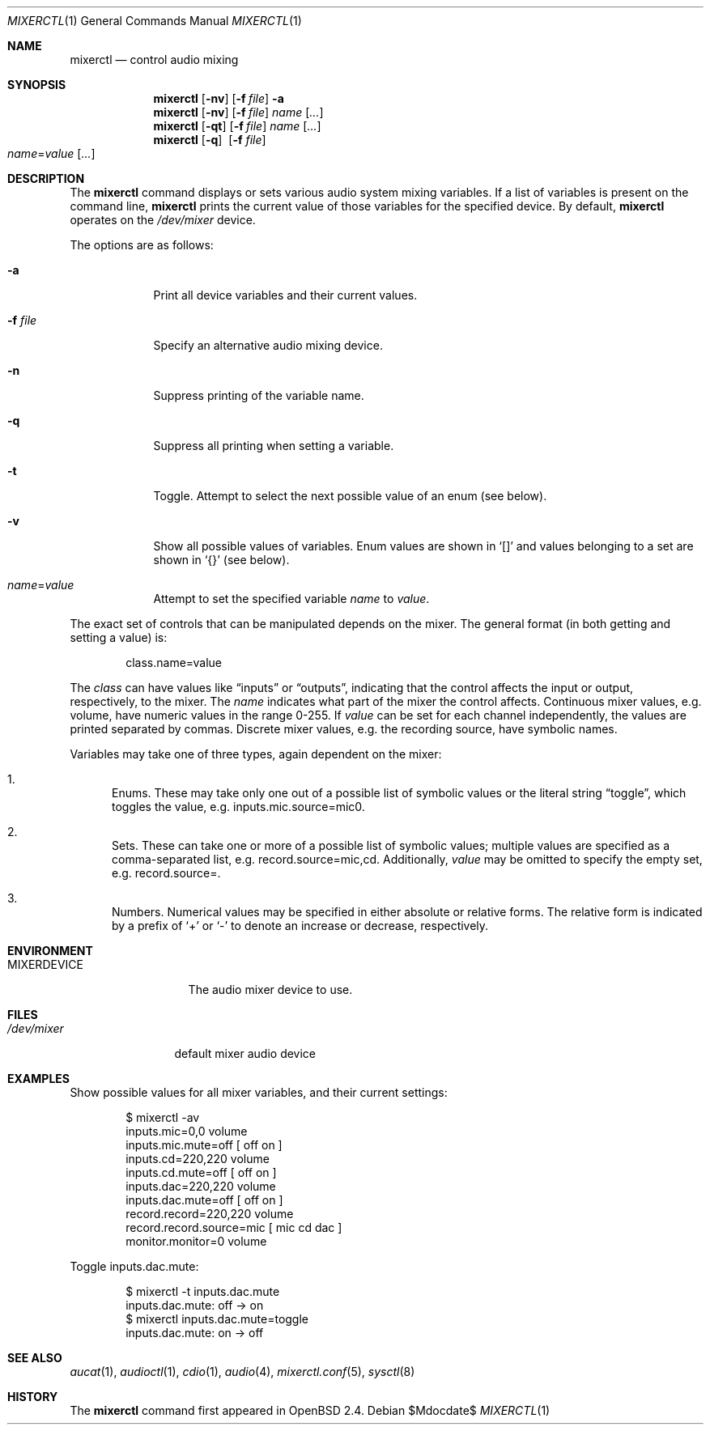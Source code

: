.\" $OpenBSD: src/usr.bin/mixerctl/mixerctl.1,v 1.27 2007/05/31 19:20:13 jmc Exp $
.\" $NetBSD: mixerctl.1,v 1.8 1998/05/09 12:41:16 augustss Exp $
.\"
.\" Copyright (c) 1997 The NetBSD Foundation, Inc.
.\" All rights reserved.
.\"
.\" Author: Lennart Augustsson
.\"
.\" Redistribution and use in source and binary forms, with or without
.\" modification, are permitted provided that the following conditions
.\" are met:
.\" 1. Redistributions of source code must retain the above copyright
.\"    notice, this list of conditions and the following disclaimer.
.\" 2. Redistributions in binary form must reproduce the above copyright
.\"    notice, this list of conditions and the following disclaimer in the
.\"    documentation and/or other materials provided with the distribution.
.\" 3. All advertising materials mentioning features or use of this software
.\"    must display the following acknowledgement:
.\"        This product includes software developed by the NetBSD
.\"        Foundation, Inc. and its contributors.
.\" 4. Neither the name of The NetBSD Foundation nor the names of its
.\"    contributors may be used to endorse or promote products derived
.\"    from this software without specific prior written permission.
.\"
.\" THIS SOFTWARE IS PROVIDED BY THE NETBSD FOUNDATION, INC. AND CONTRIBUTORS
.\" ``AS IS'' AND ANY EXPRESS OR IMPLIED WARRANTIES, INCLUDING, BUT NOT LIMITED
.\" TO, THE IMPLIED WARRANTIES OF MERCHANTABILITY AND FITNESS FOR A PARTICULAR
.\" PURPOSE ARE DISCLAIMED.  IN NO EVENT SHALL THE FOUNDATION OR CONTRIBUTORS
.\" BE LIABLE FOR ANY DIRECT, INDIRECT, INCIDENTAL, SPECIAL, EXEMPLARY, OR
.\" CONSEQUENTIAL DAMAGES (INCLUDING, BUT NOT LIMITED TO, PROCUREMENT OF
.\" SUBSTITUTE GOODS OR SERVICES; LOSS OF USE, DATA, OR PROFITS; OR BUSINESS
.\" INTERRUPTION) HOWEVER CAUSED AND ON ANY THEORY OF LIABILITY, WHETHER IN
.\" CONTRACT, STRICT LIABILITY, OR TORT (INCLUDING NEGLIGENCE OR OTHERWISE)
.\" ARISING IN ANY WAY OUT OF THE USE OF THIS SOFTWARE, EVEN IF ADVISED OF THE
.\" POSSIBILITY OF SUCH DAMAGE.
.\"
.Dd $Mdocdate$
.Dt MIXERCTL 1
.Os
.Sh NAME
.Nm mixerctl
.Nd control audio mixing
.Sh SYNOPSIS
.Nm mixerctl
.Op Fl nv
.Op Fl f Ar file
.Fl a
.Nm mixerctl
.Op Fl nv
.Op Fl f Ar file
.Ar name Op Ar ...
.Nm mixerctl
.Op Fl qt
.Op Fl f Ar file
.Ar name Op Ar ...
.Nm mixerctl
.Op Fl q
.Pf \ \& Op Fl f Ar file
.Xo
.Ar name Ns = Ns Ar value
.Op Ar ...
.Xc
.Sh DESCRIPTION
The
.Nm
command displays or sets various audio system mixing variables.
If a list of variables is present on the command line,
.Nm
prints the current value of those variables for the specified device.
By default,
.Nm
operates on the
.Pa /dev/mixer
device.
.Pp
The options are as follows:
.Bl -tag -width "-f file"
.It Fl a
Print all device variables and their current values.
.It Fl f Ar file
Specify an alternative audio mixing device.
.It Fl n
Suppress printing of the variable name.
.It Fl q
Suppress all printing when setting a variable.
.It Fl t
Toggle.
Attempt to select the next possible value
of an enum
(see below).
.It Fl v
Show all possible values of variables.
Enum values are shown in
.Sq []
and values belonging to a set are shown in
.Sq {}
(see below).
.It Ar name Ns = Ns Ar value
Attempt to set the specified variable
.Ar name
to
.Ar value .
.El
.Pp
The exact set of controls that can be manipulated depends on
the mixer.
The general format (in both getting and setting a value) is:
.Pp
.D1 class.name=value
.Pp
The
.Ar class
can have values like
.Dq inputs
or
.Dq outputs ,
indicating that the control affects the input or output, respectively,
to the mixer.
The
.Ar name
indicates what part of the mixer the control affects.
Continuous mixer values, e.g. volume,
have numeric values in the range 0\-255.
If
.Ar value
can be set for each channel independently,
the values are printed separated by commas.
Discrete mixer values, e.g. the recording source,
have symbolic names.
.Pp
Variables may take one of three types,
again dependent on the mixer:
.Bl -enum
.It
Enums.
These may take only one out of a possible list of symbolic values
or the literal string
.Dq toggle ,
which toggles the value,
e.g. inputs.mic.source=mic0.
.It
Sets.
These can take one or more of a possible list of symbolic values;
multiple values are specified as a comma-separated list,
e.g. record.source=mic,cd.
Additionally,
.Ar value
may be omitted to specify the empty set,
e.g. record.source=.
.It
Numbers.
Numerical values may be specified in either absolute or relative forms.
The relative form is indicated by a prefix of
.Ql +
or
.Ql -
to denote an increase or decrease, respectively.
.El
.Sh ENVIRONMENT
.Bl -tag -width MIXERDEVICE
.It Ev MIXERDEVICE
The audio mixer device to use.
.El
.Sh FILES
.Bl -tag -width /dev/mixer
.It Pa /dev/mixer
default mixer audio device
.El
.Sh EXAMPLES
Show possible values for all mixer variables,
and their current settings:
.Bd -literal -offset indent
$ mixerctl -av
inputs.mic=0,0 volume
inputs.mic.mute=off  [ off on ]
inputs.cd=220,220 volume
inputs.cd.mute=off  [ off on ]
inputs.dac=220,220 volume
inputs.dac.mute=off  [ off on ]
record.record=220,220 volume
record.record.source=mic  [ mic cd dac ]
monitor.monitor=0 volume
.Ed
.Pp
Toggle inputs.dac.mute:
.Bd -literal -offset indent
$ mixerctl -t inputs.dac.mute
inputs.dac.mute: off -\*(Gt on
$ mixerctl inputs.dac.mute=toggle
inputs.dac.mute: on -\*(Gt off
.Ed
.Sh SEE ALSO
.Xr aucat 1 ,
.Xr audioctl 1 ,
.Xr cdio 1 ,
.Xr audio 4 ,
.Xr mixerctl.conf 5 ,
.Xr sysctl 8
.Sh HISTORY
The
.Nm
command first appeared in
.Ox 2.4 .
